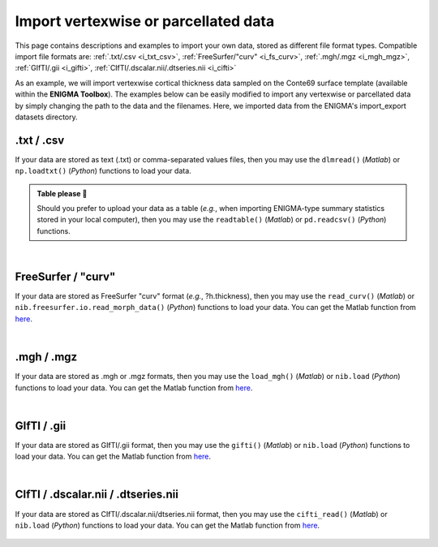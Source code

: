 .. _import_data:

.. title:: Import data

Import vertexwise or parcellated data 
============================================

This page contains descriptions and examples to import your own data, stored as different file format types.
Compatible import file formats are: :ref:`.txt/.csv <i_txt_csv>`, :ref:`FreeSurfer/"curv" <i_fs_curv>`, :ref:`.mgh/.mgz <i_mgh_mgz>`,
:ref:`GIfTI/.gii <i_gifti>`, :ref:`CIfTI/.dscalar.nii/.dtseries.nii <i_cifti>`

As an example, we will import vertexwise cortical thickness data sampled on the Conte69 surface template (available within the **ENIGMA Toolbox**). 
The examples below can be easily modified to import any vertexwise or parcellated data by simply changing the path to the data and the filenames. 
Here, we imported data from the ENIGMA's import_export datasets directory.

.. _i_txt_csv:

.txt / .csv
---------------------------------------------------

If your data are stored as text (.txt) or comma-separated values files, then you may use the ``dlmread()`` (*Matlab*) or ``np.loadtxt()`` (*Python*) 
functions to load your data.

.. admonition:: Table please 🍴

     Should you prefer to upload your data as a table (*e.g.*, when importing ENIGMA-type summary statistics stored in your local computer),
     then you may use the ``readtable()`` (*Matlab*) or ``pd.readcsv()`` (*Python*) functions.

.. tabs::

   .. code-tab:: py

        >>> import enigmatoolbox 
        >>> import numpy as np 
        >>> import os

        >>> # Define path to your data
        >>> data_path = os.path.join(os.path.dirname(enigmatoolbox.__file__) + "/datasets/import_export/")

        >>> # Import data stored as .txt / .csv
        >>> CT = []
        >>> for _, h in enumerate(['lh', 'rh']):
        >>>     CT = np.append(CT, np.loadtxt(data_path + '{}.conte69_32k_thickness.txt'.format(h)))

   .. code-tab:: matlab

        % Define path to your data
        data_path = what('import_export'); data_path = data_path.path;

        % Import data stored as .txt / .csv
        data_lh = dlmread([data_path '/lh.conte69_32k_thickness.txt']);
        data_rh = dlmread([data_path '/rh.conte69_32k_thickness.txt']);
        CT = [data_lh data_rh];


|


.. _i_fs_curv:

FreeSurfer / "curv"
---------------------------------------------------

If your data are stored as FreeSurfer "curv" format (*e.g.*, ?h.thickness), then you may use the ``read_curv()`` (*Matlab*) or ``nib.freesurfer.io.read_morph_data()`` (*Python*) 
functions to load your data. You can get the Matlab function from `here <https://github.com/neurodebian/freesurfer>`_.

.. tabs::

   .. code-tab:: py

        >>> import enigmatoolbox 
        >>> import nibabel as nib
        >>> import numpy as np 
        >>> import os

        >>> # Define path to your data
        >>> data_path = os.path.join(os.path.dirname(enigmatoolbox.__file__) + "/datasets/import_export/")

        >>> # Import data stored as FreeSurfer "curv"
        >>> CT = []
        >>> for _, h in enumerate(['lh', 'rh']):
        >>>     CT = np.append(CT, nib.freesurfer.io.read_morph_data(data_path + '{}.conte69_32k_thickness'.format(h)))

   .. code-tab:: matlab

        % Define path to your data
        data_path = what('import_export'); data_path = data_path.path;

        % Import data stored as FreeSurfer "curv"
        data_lh = read_curv([data_path '/lh.conte69_32k_thickness']);
        data_rh = read_curv([data_path '/rh.conte69_32k_thickness']);
        CT = [data_lh; data_rh].';


|


.. _i_mgh_mgz:

.mgh / .mgz
---------------------------------------------------

If your data are stored as .mgh or .mgz formats, then you may use the ``load_mgh()`` (*Matlab*) or ``nib.load`` (*Python*) 
functions to load your data. You can get the Matlab function from `here <https://surfer.nmr.mgh.harvard.edu/fswiki/FsTutorial/MghFormat>`_.

.. tabs::

   .. code-tab:: py

        >>> import enigmatoolbox 
        >>> import nibabel as nib
        >>> import numpy as np 
        >>> import os

        >>> # Define path to your data
        >>> data_path = os.path.join(os.path.dirname(enigmatoolbox.__file__) + "/datasets/import_export/")

        >>> # Import data stored as .mgh / .mgz
        >>> CT = []
        >>> for _, h in enumerate(['lh', 'rh']):
        >>>     CT = np.append(CT, nib.load(data_path + '{}.conte69_32k_thickness.mgh'.format(h)).get_fdata().squeeze())

   .. code-tab:: matlab

        % Define path to your data
        data_path = what('import_export'); data_path = data_path.path;

        % Import data stored as .mgh / .mgz
        data_lh = load_mgh([data_path '/lh.conte69_32k_thickness.mgh']);
        data_rh = load_mgh([data_path '/rh.conte69_32k_thickness.mgh']);
        CT = [data_lh; data_rh].';


|


.. _i_gifti:

GIfTI / .gii
---------------------------------------------------

If your data are stored as GIfTI/.gii format, then you may use the ``gifti()`` (*Matlab*) or ``nib.load`` (*Python*) 
functions to load your data. You can get the Matlab function from `here <https://github.com/gllmflndn/gifti>`_.

.. tabs::

   .. code-tab:: py

        >>> import enigmatoolbox 
        >>> import nibabel as nib
        >>> import numpy as np 
        >>> import os

        >>> # Define path to your data
        >>> data_path = os.path.join(os.path.dirname(enigmatoolbox.__file__) + "/datasets/import_export/")

        >>> # Import data stored as GIfTI / .gii
        >>> CT = []
        >>> for _, h in enumerate(['lh', 'rh']):
        >>>     CT = np.append(CT, nib.load(data_path + '{}.conte69_32k_thickness.gii'.format(h)).darrays[0].data)

   .. code-tab:: matlab

        % Define path to your data
        data_path = what('import_export'); data_path = data_path.path;

        % Import data stored as GIfTI / .gii
        data_lh = gifti([data_path '/lh.conte69_32k_thickness.gii']);
        data_rh = gifti([data_path '/rh.conte69_32k_thickness.gii']);
        CT = [data_lh.cdata; data_rh.cdata].';


|


.. _i_cifti:

CIfTI / .dscalar.nii / .dtseries.nii
---------------------------------------------------

If your data are stored as CIfTI/.dscalar.nii/dtseries.nii format, then you may use the ``cifti_read()`` (*Matlab*) or ``nib.load`` (*Python*) 
functions to load your data. You can get the Matlab function from `here <https://github.com/Washington-University/cifti-matlab>`_.
        
     .. tabs::
     
          .. code-tab:: py
     
               >>> import enigmatoolbox 
               >>> import nibabel as nib
               >>> import numpy as np 
               >>> import os
     
               >>> # Define path to your data
               >>> data_path = os.path.join(os.path.dirname(enigmatoolbox.__file__) + "/datasets/import_export/")
     
               >>> # Import data stored as CIfTI / .dscalar.nii / .dtseries.nii
               >>> CT = []
               >>> for _, h in enumerate(['lh', 'rh']):
               >>>     CT = np.append(CT, np.asarray(nib.load(data_path + '{}.conte69_32k_thickness.dscalar.nii'.format(h)).get_data()))
     
          .. code-tab:: matlab
     
               % Define path to your data
               data_path = what('import_export'); data_path = data_path.path;
     
               % Import data stored as CIfTI / .dscalar.nii / .dtseries.nii
               data_lh = cifti_read([data_path '/lh.conte69_32k_thickness.dscalar.nii']);
               data_rh = cifti_read([data_path '/rh.conte69_32k_thickness.dscalar.nii']);
               CT = [data_lh.cdata; data_rh.cdata].';
     
     
